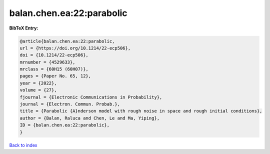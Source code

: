 balan.chen.ea:22:parabolic
==========================

.. :cite:t:`balan.chen.ea:22:parabolic`

.. bibliography:: ../../All.bib

**BibTeX Entry:**

.. code-block:: bibtex

   @article{balan.chen.ea:22:parabolic,
   url = {https://doi.org/10.1214/22-ecp506},
   doi = {10.1214/22-ecp506},
   mrnumber = {4529633},
   mrclass = {60H15 (60H07)},
   pages = {Paper No. 65, 12},
   year = {2022},
   volume = {27},
   fjournal = {Electronic Communications in Probability},
   journal = {Electron. Commun. Probab.},
   title = {Parabolic {A}nderson model with rough noise in space and rough initial conditions},
   author = {Balan, Raluca and Chen, Le and Ma, Yiping},
   ID = {balan.chen.ea:22:parabolic},
   }

`Back to index <../index>`_
